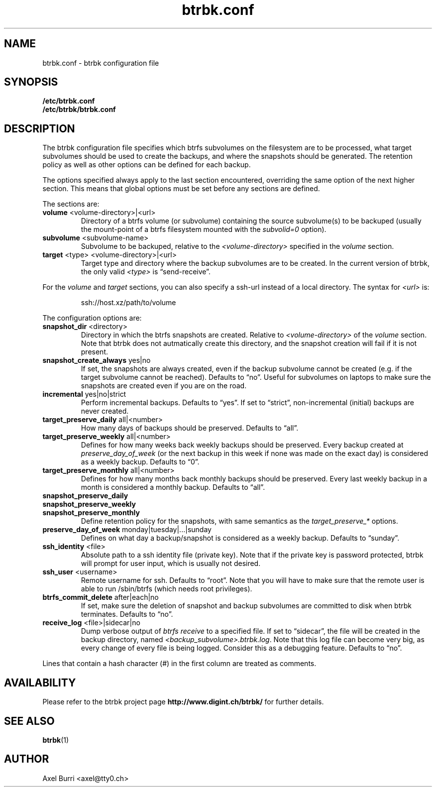 .TH "btrbk.conf" "5" "2015-03-13" "btrbk v0.12" ""
.SH NAME
btrbk.conf \- btrbk configuration file
.SH SYNOPSIS
.B /etc/btrbk.conf
.br
.B /etc/btrbk/btrbk.conf
.SH DESCRIPTION
The btrbk configuration file specifies which btrfs subvolumes on the
filesystem are to be processed, what target subvolumes should be used
to create the backups, and where the snapshots should be
generated. The retention policy as well as other options can be
defined for each backup.
.PP
The options specified always apply to the last section encountered,
overriding the same option of the next higher section. This means that
global options must be set before any sections are defined.
.PP
The sections are:
.TP
\fBvolume\fR  <volume-directory>|<url>
Directory of a btrfs volume (or subvolume) containing the source
subvolume(s) to be backuped (usually the mount-point of a btrfs
filesystem mounted with the \fIsubvolid=0\fR option).
.TP
\fBsubvolume\fR  <subvolume-name>
Subvolume to be backuped, relative to the \fI<volume-directory>\fR
specified in the \fIvolume\fR section.
.TP
\fBtarget\fR  <type> <volume-directory>|<url>
Target type and directory where the backup subvolumes are to be
created. In the current version of btrbk, the only valid \fI<type>\fR
is \(lqsend\-receive\(rq.
.PP
For the \fIvolume\fR and \fItarget\fR sections, you can also specify a
ssh-url instead of a local directory. The syntax for \fI<url>\fR is:
.IP
ssh://host.xz/path/to/volume
.PP
The configuration options are:
.TP
\fBsnapshot_dir\fR  <directory>
Directory in which the btrfs snapshots are created. Relative to
\fI<volume-directory>\fR of the \fIvolume\fR section. Note that btrbk
does not autmatically create this directory, and the snapshot creation
will fail if it is not present.
.TP
\fBsnapshot_create_always\fR  yes|no
If set, the snapshots are always created, even if the backup subvolume
cannot be created (e.g. if the target subvolume cannot be
reached). Defaults to \(lqno\(rq. Useful for subvolumes on laptops to
make sure the snapshots are created even if you are on the road.
.TP
\fBincremental\fR  yes|no|strict
Perform incremental backups. Defaults to \(lqyes\(rq. If set to
\(lqstrict\(rq, non-incremental (initial) backups are never created.
.TP
\fBtarget_preserve_daily\fR  all|<number>
How many days of backups should be preserved. Defaults to \(lqall\(rq.
.TP
\fBtarget_preserve_weekly\fR  all|<number>
Defines for how many weeks back weekly backups should be
preserved. Every backup created at \fIpreserve_day_of_week\fR (or
the next backup in this week if none was made on the exact day) is
considered as a weekly backup. Defaults to \(lq0\(rq.
.TP
\fBtarget_preserve_monthly\fR  all|<number>
Defines for how many months back monthly backups should be
preserved. Every last weekly backup in a month is considered a
monthly backup. Defaults to \(lqall\(rq.
.TP
\fBsnapshot_preserve_daily\fR
.PD 0
.TP
\fBsnapshot_preserve_weekly\fR
.TP
\fBsnapshot_preserve_monthly\fR
Define retention policy for the snapshots, with same semantics as the
\fItarget_preserve_*\fR options.
.PD
.TP
\fBpreserve_day_of_week\fR  monday|tuesday|...|sunday
Defines on what day a backup/snapshot is considered as a weekly
backup. Defaults to \(lqsunday\(rq.
.TP
\fBssh_identity\fR  <file>
Absolute path to a ssh identity file (private key). Note that if the
private key is password protected, btrbk will prompt for user input,
which is usually not desired.
.TP
\fBssh_user\fR  <username>
Remote username for ssh. Defaults to \(lqroot\(rq. Note that you will
have to make sure that the remote user is able to run /sbin/btrfs
(which needs root privileges).
.TP
\fBbtrfs_commit_delete\fR  after|each|no
If set, make sure the deletion of snapshot and backup subvolumes are
committed to disk when btrbk terminates. Defaults to \(lqno\(rq.
.TP
\fBreceive_log\fR  <file>|sidecar|no
Dump verbose output of \fIbtrfs receive\fR to a specified file. If set
to \(lqsidecar\(rq, the file will be created in the backup directory,
named \fI<backup_subvolume>.btrbk.log\fR. Note that this log file can
become very big, as every change of every file is being
logged. Consider this as a debugging feature. Defaults to \(lqno\(rq.
.PP
Lines that contain a hash character (#) in the first column are
treated as comments.
.SH AVAILABILITY
Please refer to the btrbk project page
\fBhttp://www.digint.ch/btrbk/\fR for further
details.
.SH SEE ALSO
.BR btrbk (1)
.SH AUTHOR
Axel Burri <axel@tty0.ch>
